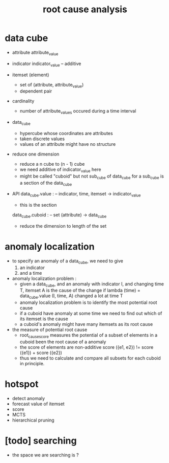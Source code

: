 #+title: root cause analysis

* data cube

  - attribute
    attribute_value

  - indicator
    indicator_value -- additive

  - itemset (element)
    - set of (attribute, attribute_value)
    - dependent pair

  - cardinality
    - number of attribute_values occured during a time interval

  - data_cube
    - hypercube whose coordinates are attributes
    - taken discrete values
    - values of an attribute might have no structure

  - reduce one dimension
    - reduce a n cube to (n - 1) cube
    - we need additive of indicator_value here
    - might be called "cuboid" but not sub_cube of data_cube
      for a sub_cube is a section of the data_cube

  - API
    data_cube.value : -- indicator, time, itemset -> indicator_value
    - this is the section
    data_cube.cuboid : -- set (attribute) -> data_cube
    - reduce the dimension to length of the set

* anomaly localization

  - to specify an anomaly of a data_cube,
    we need to give
    1. an indicator
    2. and a time

  - anomaly localization problem :
    - given a data_cube,
      and an anomaly with indicator I, and changing time T,
      itemset A is the cause of the change if
      lambda (time) = data_cube.value (I, time, A)
      changed a lot at time T
    - anomaly localization problem is to
      identify the most potential root cause
    - if a cuboid have anomaly at some time
      we need to find out which of its itemset is the cause
    - a cuboid's anomaly
      might have many itemsets as its root cause

  - the measure of potential root cause
    - root_cause_score measures the potential
      of a subset of elements in a cuboid
      been the root cause of a anomaly
    - the score of elements are non-additive
      score ({e1, e2}) != score ({e1}) + score ({e2})
    - thus we need to calculate and compare
      all subsets for each cuboid in principle.

* hotspot

  - detect anomaly
  - forecast value of itemset
  - score
  - MCTS
  - hierarchical pruning

* [todo] searching

  - the space we are searching is ?
